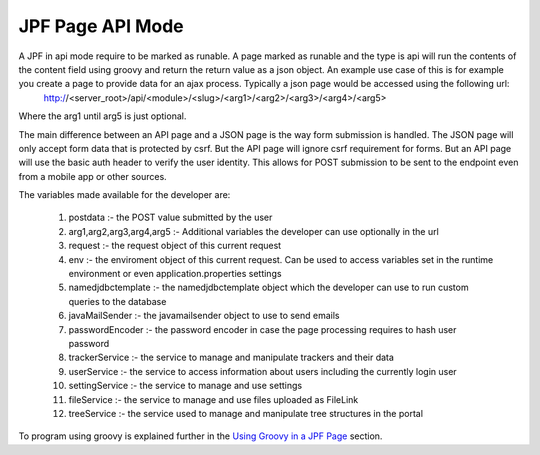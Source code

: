JPF Page API Mode
==================

A JPF in api mode require to be marked as runable. A page marked as runable and the type is api will run the contents of the content field using groovy and return the return value as a json object.  An example use case of this is for example you create a page to provide data for an ajax process. Typically a json page would be accessed using the following url:
  http://<server_root>/api/<module>/<slug>/<arg1>/<arg2>/<arg3>/<arg4>/<arg5>

Where the arg1 until arg5 is just optional. 

The main difference between an API page and a JSON page is the way form submission is handled. The JSON page will only accept form data that is protected by csrf. But the API page will ignore csrf requirement for forms. But an API page will use the basic auth header to verify the user identity. This allows for POST submission to be sent to the endpoint even from a mobile app or other sources.

The variables made available for the developer are:

  #. postdata :- the POST value submitted by the user
  #. arg1,arg2,arg3,arg4,arg5 :- Additional variables the developer can use optionally in the url
  #. request :- the request object of this current request
  #. env :- the enviroment object of this current request. Can be used to access variables set in the runtime environment or even application.properties settings
  #. namedjdbctemplate :- the namedjdbctemplate object which the developer can use to run custom queries to the database
  #. javaMailSender :- the javamailsender object to use to send emails
  #. passwordEncoder :- the password encoder in case the page processing requires to hash user password
  #. trackerService :- the service to manage and manipulate trackers and their data
  #. userService :- the service to access information about users including the currently login user
  #. settingService :- the service to manage and use settings
  #. fileService :- the service to manage and use files uploaded as FileLink
  #. treeService :- the service used to manage and manipulate tree structures in the portal

To program using groovy is explained further in the `Using Groovy in a JPF Page <groovy.html>`_ section.
